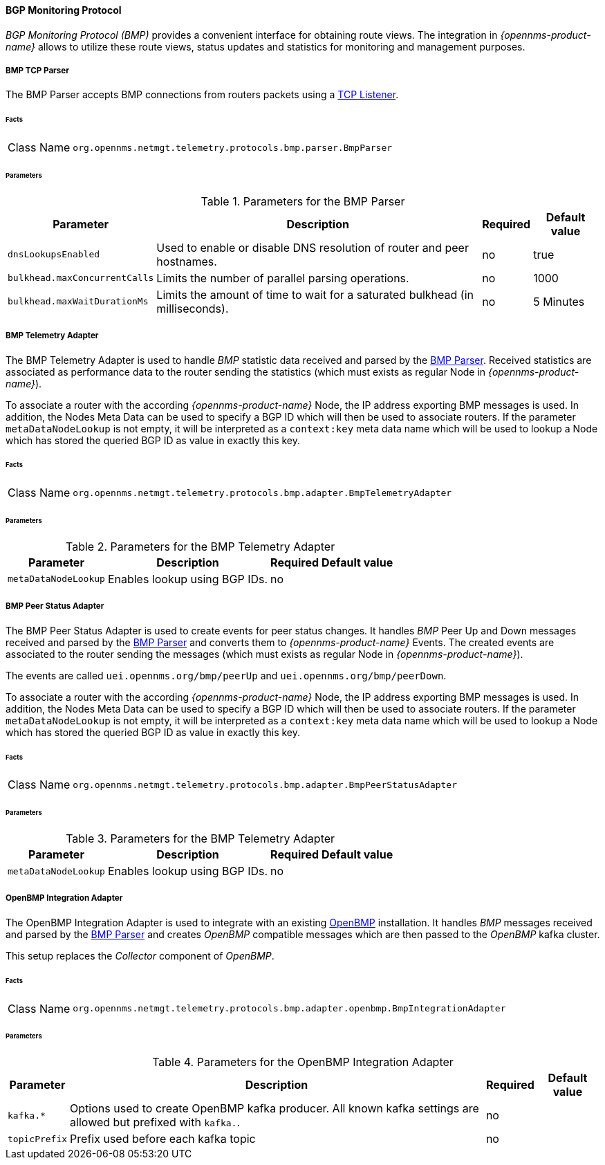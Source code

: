 
==== BGP Monitoring Protocol

_BGP Monitoring Protocol (BMP)_ provides a convenient interface for obtaining route views.
The integration in _{opennms-product-name}_ allows to utilize these route views, status updates and statistics for monitoring and management purposes.


[[telemetryd-bmp-parser]]
===== BMP TCP Parser

The BMP Parser accepts BMP connections from routers packets using a <<telemetryd-listener-tcp, TCP Listener>>.

====== Facts

[options="autowidth"]
|===
| Class Name          | `org.opennms.netmgt.telemetry.protocols.bmp.parser.BmpParser`
|===

====== Parameters

.Parameters for the BMP Parser
[options="header, autowidth"]
|===
| Parameter             | Description                                                                           | Required | Default value
| `dnsLookupsEnabled`   | Used to enable or disable DNS resolution of router and peer hostnames.                | no       | true
| `bulkhead.maxConcurrentCalls` | Limits the number of parallel parsing operations.                             | no       | 1000
| `bulkhead.maxWaitDurationMs`  | Limits the amount of time to wait for a saturated bulkhead (in milliseconds). | no       | 5 Minutes
|===


[[telemetryd-bmp-statistics-adapter]]
===== BMP Telemetry Adapter

The BMP Telemetry Adapter is used to handle _BMP_ statistic data received and parsed by the <<telemetryd-bmp-parser, BMP Parser>>.
Received statistics are associated as performance data to the router sending the statistics (which must exists as regular Node in _{opennms-product-name}_).

To associate a router with the according _{opennms-product-name}_ Node, the IP address exporting BMP messages is used.
In addition, the Nodes Meta Data can be used to specify a BGP ID which will then be used to associate routers.
If the parameter `metaDataNodeLookup` is not empty, it will be interpreted as a `context:key` meta data name which will be used to lookup a Node which has stored the queried BGP ID as value in exactly this key.

====== Facts

[options="autowidth"]
|===
| Class Name          | `org.opennms.netmgt.telemetry.protocols.bmp.adapter.BmpTelemetryAdapter`
|===

====== Parameters

.Parameters for the BMP Telemetry Adapter
[options="header, autowidth"]
|===
| Parameter            | Description                                                                    | Required | Default value
| `metaDataNodeLookup` | Enables lookup using BGP IDs.                                                  | no       |
|===


[[telemetryd-bmp-peer-status-adapter]]
===== BMP Peer Status Adapter

The BMP Peer Status Adapter is used to create events for peer status changes.
It handles _BMP_ Peer Up and Down messages received and parsed by the <<telemetryd-bmp-parser, BMP Parser>> and converts them to _{opennms-product-name}_ Events.
The created events are associated to the router sending the messages (which must exists as regular Node in _{opennms-product-name}_).

The events are called `uei.opennms.org/bmp/peerUp` and `uei.opennms.org/bmp/peerDown`.

To associate a router with the according _{opennms-product-name}_ Node, the IP address exporting BMP messages is used.
In addition, the Nodes Meta Data can be used to specify a BGP ID which will then be used to associate routers.
If the parameter `metaDataNodeLookup` is not empty, it will be interpreted as a `context:key` meta data name which will be used to lookup a Node which has stored the queried BGP ID as value in exactly this key.

====== Facts

[options="autowidth"]
|===
| Class Name          | `org.opennms.netmgt.telemetry.protocols.bmp.adapter.BmpPeerStatusAdapter`
|===

====== Parameters

.Parameters for the BMP Telemetry Adapter
[options="header, autowidth"]
|===
| Parameter            | Description                                                                    | Required | Default value
| `metaDataNodeLookup` | Enables lookup using BGP IDs.                                                  | no       |
|===


[[telemetryd-openbmp-integration-adapter]]
===== OpenBMP Integration Adapter

The OpenBMP Integration Adapter is used to integrate with an existing http://www.openbmp.org[OpenBMP] installation.
It handles _BMP_ messages received and parsed by the <<telemetryd-bmp-parser, BMP Parser>> and creates _OpenBMP_ compatible messages which are then passed to the _OpenBMP_ kafka cluster.

This setup replaces the _Collector_ component of _OpenBMP_.

====== Facts

[options="autowidth"]
|===
| Class Name          | `org.opennms.netmgt.telemetry.protocols.bmp.adapter.openbmp.BmpIntegrationAdapter`
|===

====== Parameters

.Parameters for the OpenBMP Integration Adapter
[options="header, autowidth"]
|===
| Parameter            | Description                                                                    | Required | Default value
| `kafka.*`            | Options used to create OpenBMP kafka producer. All known kafka settings are allowed but prefixed with `kafka.`. | no       |
| `topicPrefix`        | Prefix used before each kafka topic                                            | no       |
|===

